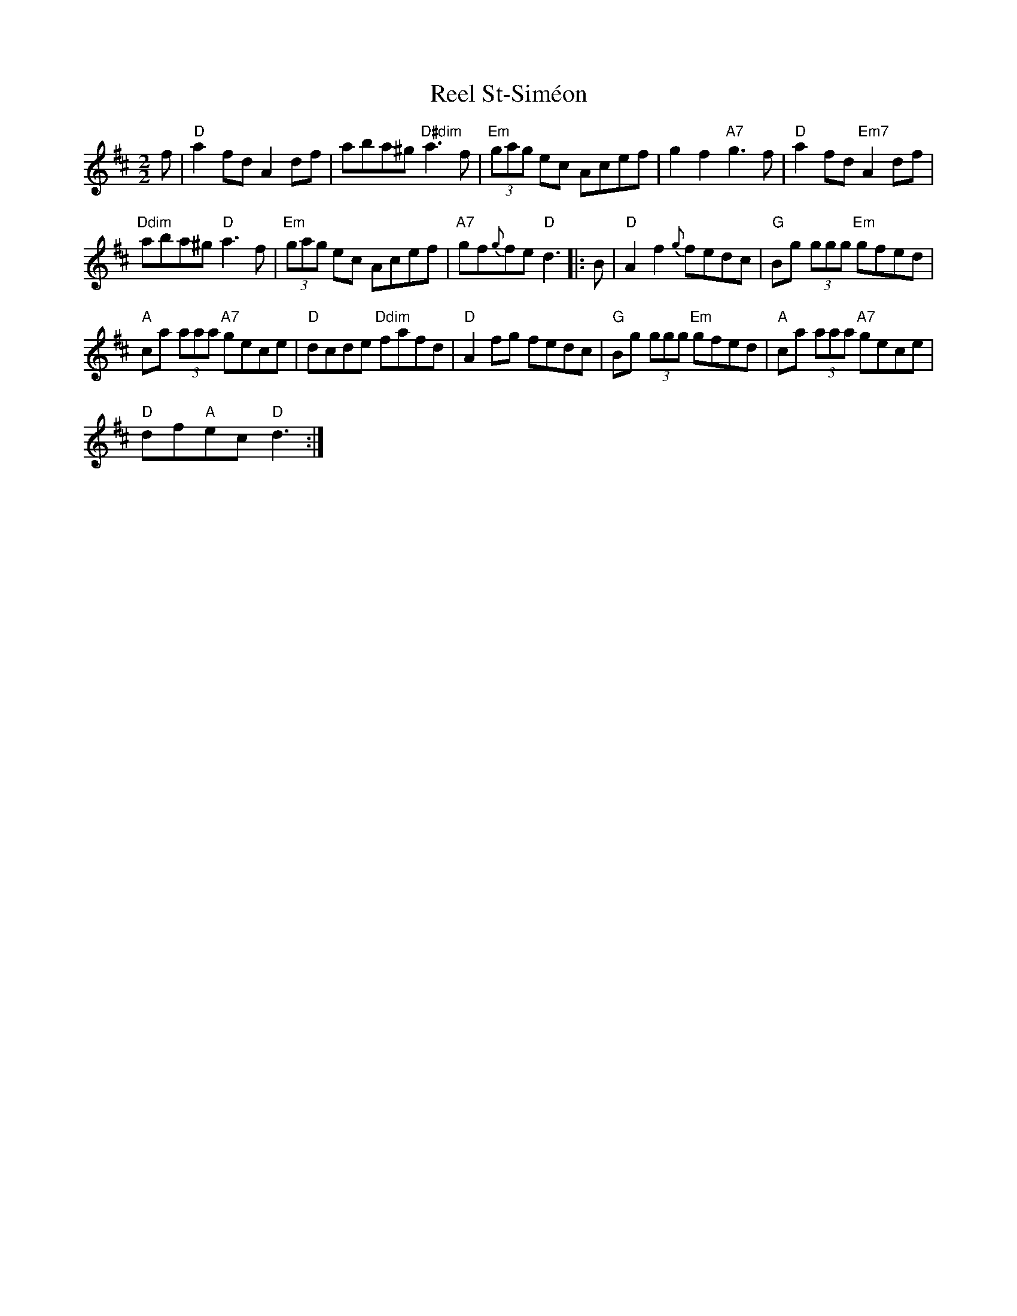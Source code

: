 X:1
T:Reel St-Sim\'eon
L:1/8
M:2/2
I:linebreak $
K:D
V:1 treble 
V:1
 f |"D" a2 fd A2 df | aba^g"D#dim" a3 f |"Em" (3gag ec Acef | g2 f2"A7" g3 f | %5
"D" a2 fd"Em7" A2 df |$"Ddim" aba^g"D" a3 f |"Em" (3gag ec Acef |"A7" gf{g}fe"D" d3 |: B | %10
"D" A2 f2{g} fedc |"G" Bg (3ggg"Em" gfed |$"A" ca (3aaa"A7" gece |"D" dcde"Ddim" fafd | %14
"D" A2 fg fedc |"G" Bg (3ggg"Em" gfed |"A" ca (3aaa"A7" gece |$"D" df"A"ec"D" d3 :| %18
